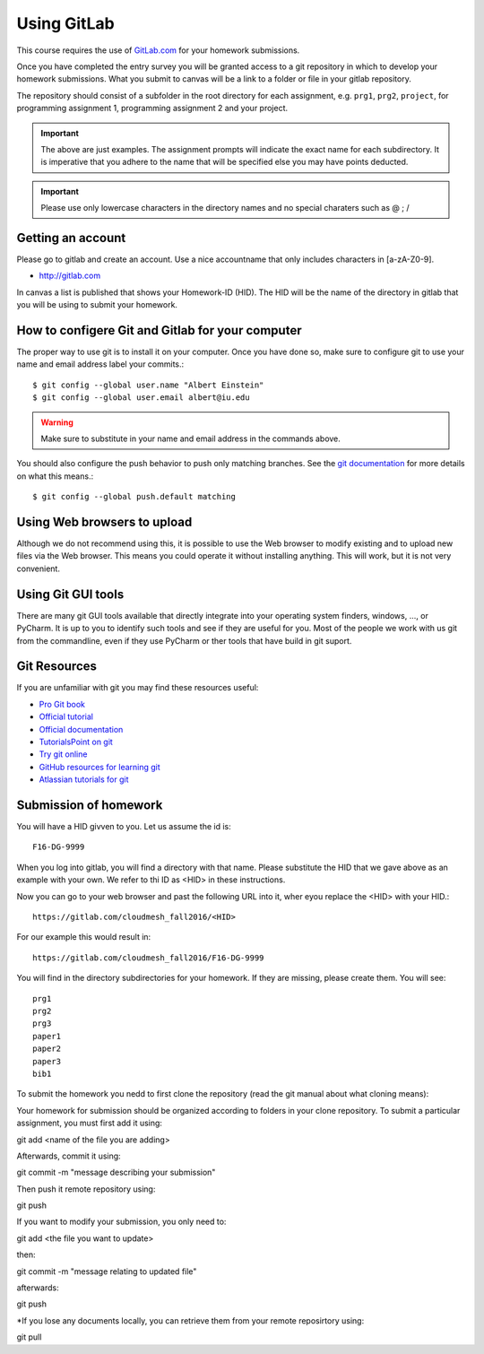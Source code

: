 
Using GitLab
======================================================================

This course requires the use of `GitLab.com <https://gitlab.com/>`_
for your homework submissions.

Once you have completed the entry survey you will be granted access to
a git repository in which to develop your homework submissions. What
you submit to canvas will be a link to a folder or file in your gitlab
repository.

The repository should consist of a subfolder in the root directory for
each assignment, e.g. ``prg1``, ``prg2``, ``project``, for programming
assignment 1, programming assignment 2 and your project.

.. important::

   The above are just examples. The assignment prompts will indicate
   the exact name for each subdirectory.  It is imperative that you
   adhere to the name that will be specified else you may have points
   deducted.

.. important:: Please use only lowercase characters in the directory
	       names and no special charaters such as @ ; /


Getting an account
----------------------------------------------------------------------

Please go to gitlab and create an account. Use a nice accountname that
only includes characters in [a-zA-Z0-9].

* http://gitlab.com

In canvas a list is published that shows your Homework-ID (HID). The
HID will be the name of the directory in gitlab that you will be using
to submit your homework.


How to configere Git and Gitlab	for your computer
-------------------------------------------------

The proper way to use git is to install it on your computer. Once you have done
so, make sure to configure git to use your name and email address
label your commits.::

   $ git config --global user.name "Albert Einstein"
   $ git config --global user.email albert@iu.edu


.. warning::

   Make sure to substitute in your name and email address in the
   commands above.


You should also configure the push behavior to push only matching
branches. See the `git documentation
<https://git-scm.com/docs/git-config>`_ for more details on what this
means.::

   $ git config --global push.default matching

Using Web browsers to upload
----------------------------

Although we do not recommend using this, it is possible to use the Web
browser to modify existing and to upload new files via the Web
browser. This means you could operate it without installing anything.
This will work, but it is not very convenient.

Using Git GUI tools
-------------------

There are many git GUI tools available that directly integrate into
your operating system finders, windows, ..., or PyCharm.
It is up to you to identify such tools and see if they are useful for
you. Most of the people we work with us git from the commandline, even
if they use PyCharm or ther tools that have build in git suport.



Git Resources
----------------------------------------------------------------------

If you are unfamiliar with git you may find these resources useful:

- `Pro Git book <https://git-scm.com/book/en/v2>`_
- `Official tutorial <https://git-scm.com/docs/gittutorial>`_
- `Official documentation <https://git-scm.com/doc>`_
- `TutorialsPoint on git <http://www.tutorialspoint.com/git/>`_
- `Try git online <https://try.github.io>`_
- `GitHub resources for learning git <https://help.github.com/articles/good-resources-for-learning-git-and-github/>`_
- `Atlassian tutorials for git <https://www.atlassian.com/git/tutorials/>`_

Submission of homework
----------------------

You will have a HID givven to you. Let us assume the id is::

   F16-DG-9999

When you log into gitlab, you will find a directory with that
name. Please substitute the HID that we gave above as an example with
your own. We refer to thi ID as <HID> in these instructions.

Now you can go to your web browser and past the following URL into it,
wher eyou replace the <HID> with your HID.::

  https://gitlab.com/cloudmesh_fall2016/<HID>

For our example this would result in::

 https://gitlab.com/cloudmesh_fall2016/F16-DG-9999

.. note: naturally if you try the F16-DG-9999 URL it will not work ;-)

You will find in the directory subdirectories for your homework. If
they are missing, please create them. You will see::

  prg1
  prg2
  prg3
  paper1
  paper2
  paper3
  bib1

To submit the homework you nedd to first clone the repository (read
the git manual about what cloning means)::


Your homework for submission should be organized according to folders in your clone repository. To submit a particular assignment, you must first add it using::

git add <name of the file you are adding>

Afterwards, commit it using::

git commit -m "message describing your submission"

Then push it remote repository using::

git push
 

If you want to modify your submission, you only need to::

git add <the file you want to update>

then::

git commit -m "message relating to updated file"

afterwards::

git push
  
*If you lose any documents locally, you can retrieve them from your remote reposirtory using::

git pull
